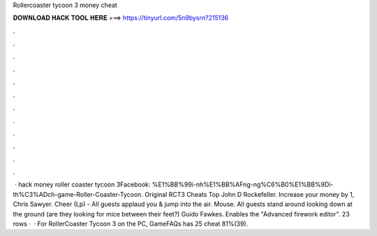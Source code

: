 Rollercoaster tycoon 3 money cheat

𝐃𝐎𝐖𝐍𝐋𝐎𝐀𝐃 𝐇𝐀𝐂𝐊 𝐓𝐎𝐎𝐋 𝐇𝐄𝐑𝐄 ===> https://tinyurl.com/5n9bysrn?215136

.

.

.

.

.

.

.

.

.

.

.

.

 · hack money roller coaster tycoon 3Facebook: %E1%BB%99i-nh%E1%BB%AFng-ng%C6%B0%E1%BB%9Di-th%C3%ADch-game-Roller-Coaster-Tycoon. Original RCT3 Cheats Top John D Rockefeller. Increase your money by 1, Chris Sawyer. Cheer (Lp) - All guests applaud you & jump into the air. Mouse. All guests stand around looking down at the ground (are they looking for mice between their feet?) Guido Fawkes. Enables the "Advanced firework editor". 23 rows ·  · For RollerCoaster Tycoon 3 on the PC, GameFAQs has 25 cheat 81%(39).